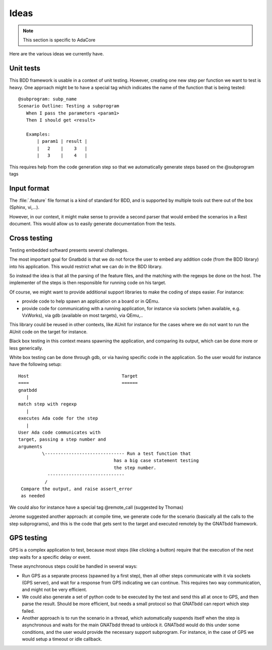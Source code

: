 =====
Ideas
=====

.. note::
   This section is specific to AdaCore


Here are the various ideas we currently have.


Unit tests
==========

This BDD framework is usable in a context of unit testing.  However, creating
one new step per function we want to test is heavy. One approach might be to
have a special tag which indicates the name of the function that is being
tested::

    @subprogram: subp_name
    Scenario Outline: Testing a subprogram
       When I pass the parameters <param1>
       Then I should get <result>

       Examples:
           | param1 | result |
           |   2    |    3   |
           |   3    |    4   |


This requires help from the code generation step so that we automatically
generate steps based on the @subprogram tags


Input format
============

The :file:`.feature` file format is a kind of standard for BDD, and is
supported by multiple tools out there out of the box (Sphinx, vi,...).

However, in our context, it might make sense to provide a second parser that
would embed the scenarios in a Rest document. This would allow us to easily
generate documentation from the tests.


Cross testing
=============

Testing embedded softward presents several challenges.

The most important goal for Gnatbdd is that we do not force the user to
embed any addition code (from the BDD library) into his application. This
would restrict what we can do in the BDD library.

So instead the idea is that all the parsing of the feature files, and the
matching with the regexps be done on the host. The implementer of the steps
is then responsible for running code on his target.

Of course, we might want to provide additional support libraries to make
the coding of steps easier. For instance:

* provide code to help spawn an application on a board or in QEmu.
* provide code for communicating with a running application, for instance
  via sockets (when available, e.g. VxWorks), via gdb (available on most
  targets), via QEmu,..

This library could be reused in other contexts, like AUnit for instance
for the cases where we do not want to run the AUnit code on the target
for instance.

Black box testing in this context means spawning the application, and
comparing its output, which can be done more or less generically.

White box testing can be done through gdb, or via having specific code in
the application. So the user would for instance have the following setup::

       Host                                   Target
       ====                                   ======
       gnatbdd
          |
       match step with regexp
          |
       executes Ada code for the step
          |
       User Ada code communicates with
       target, passing a step number and
       arguments
                \------------------------------ Run a test function that
                                           has a big case statement testing
                                           the step number.
                  -----------------------------
                 /
        Compare the output, and raise assert_error
        as needed

We could also for instance have a special tag @remote_call (suggested by
Thomas)

Jerome suggested another approach: at compile time, we generate code for the
scenario (basically all the calls to the step subprograms), and this is the
code that gets sent to the target and executed remotely by the GNATbdd
framework.

GPS testing
===========

GPS is a complex application to test, because most steps (like clicking a
button) require that the execution of the next step waits for a specific delay
or event.

These asynchronous steps could be handled in several ways:

* Run GPS as a separate process (spawned by a first step), then all other
  steps communicate with it via sockets (GPS server), and wait for a response
  from GPS indicating we can continue. This requires two way communication,
  and might not be very efficient.

* We could also generate a set of python code to be executed by the test and
  send this all at once to GPS, and then parse the result. Should be more
  efficient, but needs a small protocol so that GNATbdd can report which
  step failed.

* Another approach is to run the scenario in a thread, which automatically
  suspends itself when the step is asynchronous and waits for the main
  GNATbdd thread to unblock it. GNATbdd would do this under some conditions,
  and the user would provide the necessary support subprogram. For instance,
  in the case of GPS we would setup a timeout or idle callback.
